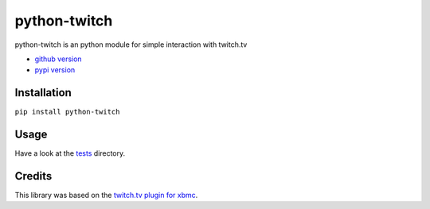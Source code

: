 python-twitch |build-status| |coverage-status|
==================

python-twitch is an python module for simple interaction with twitch.tv

* `github version`_
* `pypi version`_

Installation
------------------
``pip install python-twitch``

Usage
------------------
Have a look at the tests_ directory.

Credits
------------------
This library was based on the `twitch.tv plugin for xbmc`_.



.. Links
.. _`pypi version`: https://pypi.python.org/pypi/python-twitch/
.. _`github version`: https://github.com/ingwinlu/python-twitch/
.. _`twitch.tv plugin for xbmc`: https://github.com/StateOfTheArt89/Twitch.tv-on-XBMC
.. _tests: https://github.com/ingwinlu/python-twitch/tree/master/twitch/tests
.. |build-status| image:: https://img.shields.io/travis/ingwinlu/python-twitch/master.svg
   :target: https://travis-ci.org/ingwinlu/python-twitch
   :alt: Travis CI: continuous integration status
.. |coverage-status| image:: https://img.shields.io/coveralls/ingwinlu/python-twitch.svg
   :target: https://coveralls.io/r/ingwinlu/python-twitch
   :alt: Coveralls: code coverage status
